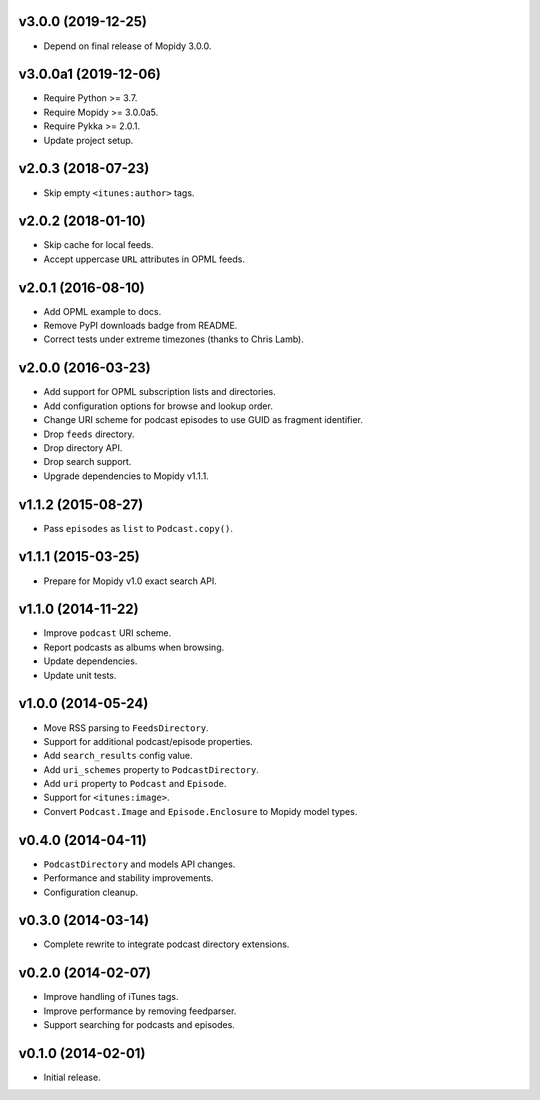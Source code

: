 v3.0.0 (2019-12-25)
===================

- Depend on final release of Mopidy 3.0.0.


v3.0.0a1 (2019-12-06)
=====================

- Require Python >= 3.7.

- Require Mopidy >= 3.0.0a5.

- Require Pykka >= 2.0.1.

- Update project setup.


v2.0.3 (2018-07-23)
===================

- Skip empty ``<itunes:author>`` tags.


v2.0.2 (2018-01-10)
===================

- Skip cache for local feeds.

- Accept uppercase ``URL`` attributes in OPML feeds.


v2.0.1 (2016-08-10)
===================

- Add OPML example to docs.

- Remove PyPI downloads badge from README.

- Correct tests under extreme timezones (thanks to Chris Lamb).


v2.0.0 (2016-03-23)
===================

- Add support for OPML subscription lists and directories.

- Add configuration options for browse and lookup order.

- Change URI scheme for podcast episodes to use GUID as fragment
  identifier.

- Drop ``feeds`` directory.

- Drop directory API.

- Drop search support.

- Upgrade dependencies to Mopidy v1.1.1.


v1.1.2 (2015-08-27)
===================

- Pass ``episodes`` as ``list`` to ``Podcast.copy()``.


v1.1.1 (2015-03-25)
===================

- Prepare for Mopidy v1.0 exact search API.


v1.1.0 (2014-11-22)
===================

- Improve ``podcast`` URI scheme.

- Report podcasts as albums when browsing.

- Update dependencies.

- Update unit tests.


v1.0.0 (2014-05-24)
===================

- Move RSS parsing to ``FeedsDirectory``.

- Support for additional podcast/episode properties.

- Add ``search_results`` config value.

- Add ``uri_schemes`` property to ``PodcastDirectory``.

- Add ``uri`` property to ``Podcast`` and ``Episode``.

- Support for ``<itunes:image>``.

- Convert ``Podcast.Image`` and ``Episode.Enclosure`` to Mopidy model
  types.


v0.4.0 (2014-04-11)
===================

- ``PodcastDirectory`` and models API changes.

- Performance and stability improvements.

- Configuration cleanup.


v0.3.0 (2014-03-14)
===================

- Complete rewrite to integrate podcast directory extensions.


v0.2.0 (2014-02-07)
===================

- Improve handling of iTunes tags.

- Improve performance by removing feedparser.

- Support searching for podcasts and episodes.


v0.1.0 (2014-02-01)
===================

- Initial release.
